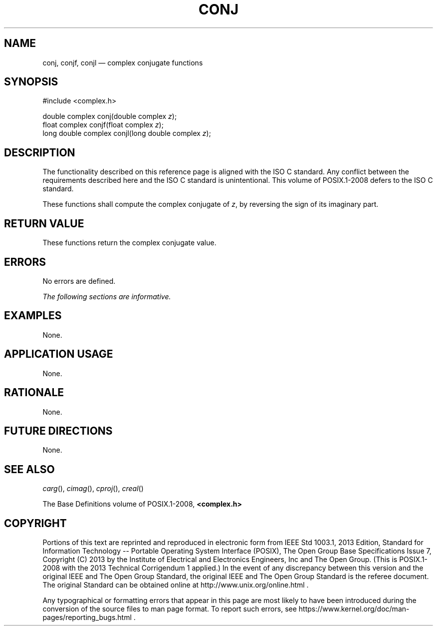 '\" et
.TH CONJ "3" 2013 "IEEE/The Open Group" "POSIX Programmer's Manual"

.SH NAME
conj,
conjf,
conjl
\(em complex conjugate functions
.SH SYNOPSIS
.LP
.nf
#include <complex.h>
.P
double complex conj(double complex \fIz\fP);
float complex conjf(float complex \fIz\fP);
long double complex conjl(long double complex \fIz\fP);
.fi
.SH DESCRIPTION
The functionality described on this reference page is aligned with the
ISO\ C standard. Any conflict between the requirements described here and the
ISO\ C standard is unintentional. This volume of POSIX.1\(hy2008 defers to the ISO\ C standard.
.P
These functions shall compute the complex conjugate of
.IR z ,
by reversing the sign of its imaginary part.
.SH "RETURN VALUE"
These functions return the complex conjugate value.
.SH ERRORS
No errors are defined.
.LP
.IR "The following sections are informative."
.SH EXAMPLES
None.
.SH "APPLICATION USAGE"
None.
.SH RATIONALE
None.
.SH "FUTURE DIRECTIONS"
None.
.SH "SEE ALSO"
.IR "\fIcarg\fR\^(\|)",
.IR "\fIcimag\fR\^(\|)",
.IR "\fIcproj\fR\^(\|)",
.IR "\fIcreal\fR\^(\|)"
.P
The Base Definitions volume of POSIX.1\(hy2008,
.IR "\fB<complex.h>\fP"
.SH COPYRIGHT
Portions of this text are reprinted and reproduced in electronic form
from IEEE Std 1003.1, 2013 Edition, Standard for Information Technology
-- Portable Operating System Interface (POSIX), The Open Group Base
Specifications Issue 7, Copyright (C) 2013 by the Institute of
Electrical and Electronics Engineers, Inc and The Open Group.
(This is POSIX.1-2008 with the 2013 Technical Corrigendum 1 applied.) In the
event of any discrepancy between this version and the original IEEE and
The Open Group Standard, the original IEEE and The Open Group Standard
is the referee document. The original Standard can be obtained online at
http://www.unix.org/online.html .

Any typographical or formatting errors that appear
in this page are most likely
to have been introduced during the conversion of the source files to
man page format. To report such errors, see
https://www.kernel.org/doc/man-pages/reporting_bugs.html .
